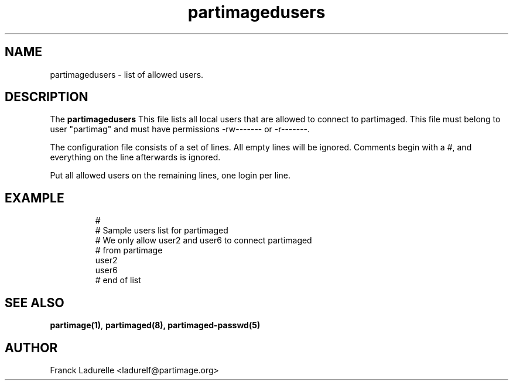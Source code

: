 .\"
.\" Copyright (c) 2001 Partition Image Team
.\" All rights reserved.
.\" 
.\" Permission is granted to copy, distribute and/or modify this
.\" document under the terms of the GNU Free Documentation License,
.\" Version 1.1 or any later version published by the Free Software
.\" Foundation; with no Invariant Sections, with no Front-Cover Texts, and
.\" with no Back-Cover Texts. 
.\"
.ig
A copy of the GNU Free Documentation License is available in the
Debian package in the file /usr/share/doc/m17n-docs/copyright.
..
.ig
A copy of the GNU Free Documentation License is available in the 
Debian source package in the file debian/copyright.
..
.TH partimagedusers 5 "23 June 2001"
.UC 5
.SH NAME
partimagedusers \- list of allowed users.
.SH DESCRIPTION
The
.B partimagedusers
This file lists all local users that are allowed to connect to partimaged. 
This file must belong to user "partimag" and must have permissions 
-rw------- or -r-------.
.PP
The configuration file consists of a set of lines.
All empty lines will be ignored.
Comments begin with a #, and everything on the line afterwards is ignored.
.PP
Put all allowed users on the remaining lines, one login per line.
.SH EXAMPLE
.LP
.PD .1v
.RS
.nf
#
# Sample users list for partimaged
# We only allow user2 and user6 to connect partimaged
# from partimage
user2
user6
# end of list
.PD
.SH "SEE ALSO"
.BR partimage(1) ,
.BR partimaged(8),
.BR partimaged-passwd(5)
.SH AUTHOR
.nf
Franck Ladurelle <ladurelf@partimage.org>


